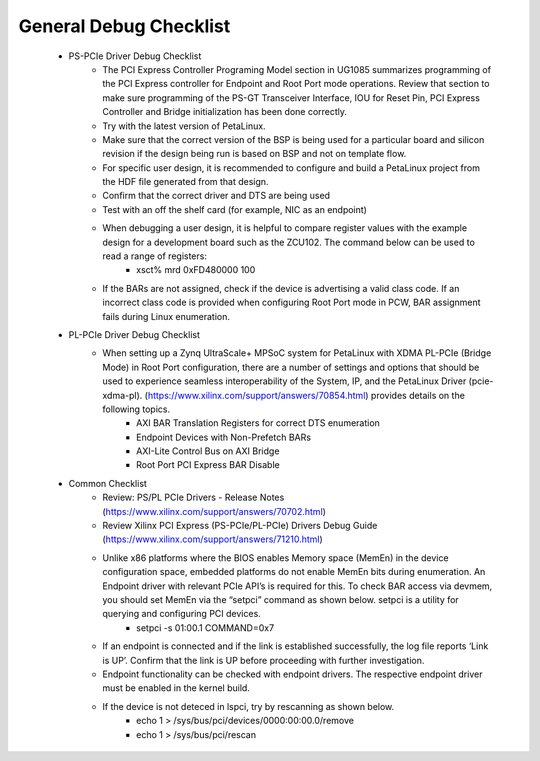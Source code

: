 .. _ps_pcie_pl_pcie_driver_debug_checklist:

General Debug Checklist
=======================

    * PS-PCIe Driver Debug Checklist
            *   The PCI Express Controller Programing Model section in UG1085 summarizes programming of the PCI Express controller for Endpoint and Root Port mode operations. Review that section to make sure programming of the PS-GT Transceiver Interface, IOU for Reset Pin, PCI Express Controller and Bridge initialization has been done correctly.
            *   Try with the latest version of PetaLinux.
            *   Make sure that the correct version of the BSP is being used for a particular board and silicon revision if the design being run is based on BSP and not on template flow.
            *   For specific user design, it is recommended to configure and build a PetaLinux project from the HDF file generated from that design.
            *   Confirm that the correct driver and DTS are being used
            *   Test with an off the shelf card (for example, NIC as an endpoint)
            *   When debugging a user design, it is helpful to compare register values with the example design for a development board such as the ZCU102. The command below can be used to read a range of registers:
                    *   xsct% mrd 0xFD480000 100
            * If the BARs are not assigned, check if the device is advertising a valid class code. If an incorrect class code is provided when configuring Root Port mode in PCW, BAR assignment fails during Linux enumeration.
    * PL-PCIe Driver Debug Checklist
        *  When setting up a Zynq UltraScale+ MPSoC system for PetaLinux with XDMA PL-PCIe (Bridge Mode) in Root Port configuration, there are a number of settings and options that should be used to experience seamless interoperability of the System, IP, and the PetaLinux Driver (pcie-xdma-pl). (https://www.xilinx.com/support/answers/70854.html) provides details on the following topics.
              *  AXI BAR Translation Registers for correct DTS enumeration
              *  Endpoint Devices with Non-Prefetch BARs
              *  AXI-Lite Control Bus on AXI Bridge
              *  Root Port PCI Express BAR Disable
    * Common Checklist
        * Review: PS/PL PCIe Drivers - Release Notes (https://www.xilinx.com/support/answers/70702.html)
        * Review Xilinx PCI Express (PS-PCIe/PL-PCIe) Drivers Debug Guide (https://www.xilinx.com/support/answers/71210.html)
        * Unlike x86 platforms where the BIOS enables Memory space (MemEn) in the device configuration space, embedded platforms do not enable MemEn bits during enumeration. An Endpoint driver with relevant PCIe API’s is required for this. To check BAR access via devmem, you should set MemEn via the “setpci” command as shown below. setpci is a utility for querying and configuring PCI devices.
            * setpci -s 01:00.1 COMMAND=0x7 
        * If an endpoint is connected and if the link is established successfully, the log file reports ‘Link is UP’. Confirm that the link is UP before proceeding with further investigation. 
        * Endpoint functionality can be checked with endpoint drivers. The respective endpoint driver must be enabled in the kernel build.
        * If the device is not deteced in lspci, try by rescanning as shown below.
            * echo 1 > /sys/bus/pci/devices/0000\:00\:00.0/remove
            * echo 1 > /sys/bus/pci/rescan
        
        

.. .. _dma_bridge_rootport_faqs:

.. General FAQs
.. ============
